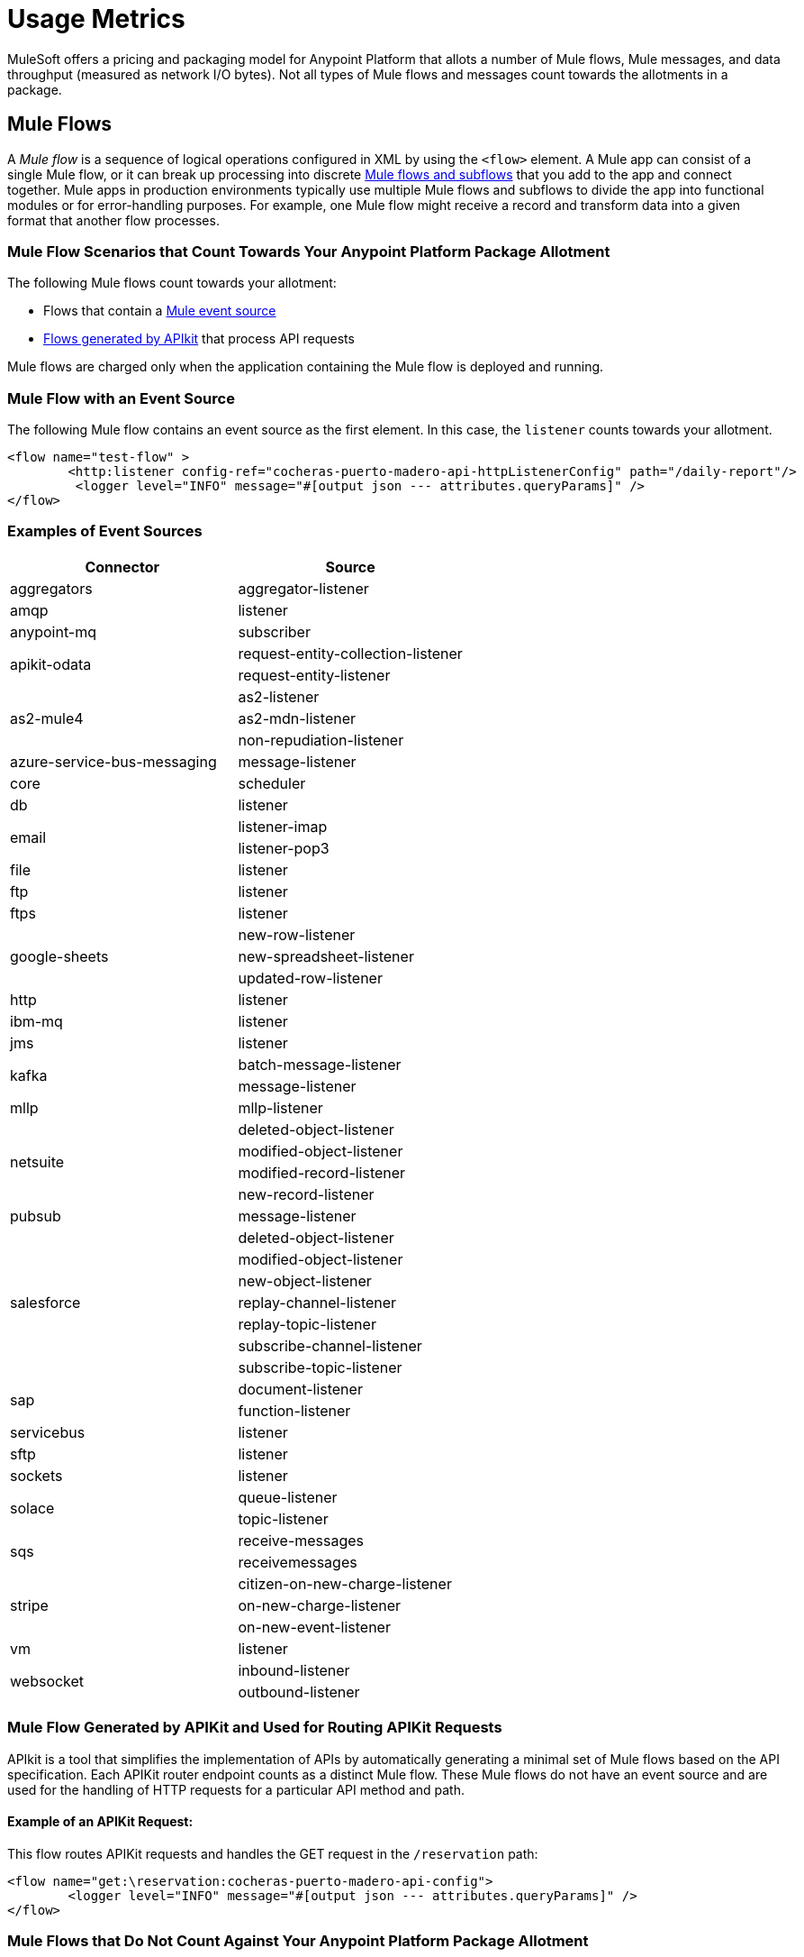 = Usage Metrics

[In progress]

MuleSoft offers a pricing and packaging model for Anypoint Platform that allots a number of Mule flows, Mule messages, and data throughput (measured as network I/O bytes). Not all types of Mule flows and messages count towards the allotments in a package. 

[[mule-flows]]
== Mule Flows

A _Mule flow_ is a sequence of logical operations configured in XML by using the `<flow>` element. A Mule app can consist of a single Mule flow, or it can break up processing into discrete xref:mule-runtime::about-flows.adoc[Mule flows and subflows] that you add to the app and connect together. Mule apps in production environments typically use multiple Mule flows and subflows to divide the app into functional modules or for error-handling purposes. For example, one Mule flow might receive a record and transform data into a given format that another flow processes. 

=== Mule Flow Scenarios that Count Towards Your Anypoint Platform Package Allotment

The following Mule flows count towards your allotment:
 
* Flows that contain a xref:mule-runtime::about-mule-event.adoc[Mule event source] 
* xref:apikit::index.adoc[Flows generated by APIkit] that process API requests 

Mule flows are charged only when the application containing the Mule flow is deployed and running.

=== Mule Flow with an Event Source

The following Mule flow contains an event source as the first element. In this case, the `listener` counts towards your allotment.

[source,xml]
----
<flow name="test-flow" >
        <http:listener config-ref="cocheras-puerto-madero-api-httpListenerConfig" path="/daily-report"/>
         <logger level="INFO" message="#[output json --- attributes.queryParams]" />	
</flow>
----


=== Examples of Event Sources

[cols="2*",options="header"]
|===
| Connector | Source

| aggregators | aggregator-listener
| amqp | listener
| anypoint-mq | subscriber
.2+| apikit-odata | request-entity-collection-listener | request-entity-listener
.3+| as2-mule4 | as2-listener | as2-mdn-listener | non-repudiation-listener
| azure-service-bus-messaging | message-listener
| core | scheduler
| db | listener
.2+| email | listener-imap | listener-pop3
| file | listener
| ftp | listener
| ftps | listener
.3+| google-sheets | new-row-listener | new-spreadsheet-listener | updated-row-listener
| http | listener
| ibm-mq| listener
| jms | listener
.2+| kafka | batch-message-listener | message-listener
| mllp | mllp-listener
.4+| netsuite | deleted-object-listener | modified-object-listener | modified-record-listener | new-record-listener
| pubsub | message-listener
.7+| salesforce | deleted-object-listener | modified-object-listener | new-object-listener | replay-channel-listener | replay-topic-listener | subscribe-channel-listener | subscribe-topic-listener
.2+| sap | document-listener | function-listener
| servicebus | listener
| sftp | listener
| sockets | listener
.2+| solace | queue-listener | topic-listener
.2+| sqs | receive-messages | receivemessages
.3+| stripe | citizen-on-new-charge-listener | on-new-charge-listener | on-new-event-listener
| vm | listener
.2+| websocket | inbound-listener | outbound-listener
|===


// Example Use-case [1 Mule flow]: A CSV file with customer contacts needs to be uploaded to CRM on a regularly scheduled basis

// image

// Using a single Mule flow with four elements, this application accepts CSV files that contain contact information, and then uploads the contacts to MS Dynamics. The Mule flow accepts a CSV file by polling a local folder at frequent intervals that are set with a Scheduler (event source) component. 

// The columns of the CSV file contain selected contact information, such as first name, last name, phone number, and email. These columns are mapped to each of the respective fields in a specific Dynamics CRM account, and the rows are uploaded.

=== Mule Flow Generated by APIKit and Used for Routing APIKit Requests

APIkit is a tool that simplifies the implementation of APIs by automatically generating a minimal set of Mule flows based on the API specification. Each APIKit router endpoint counts as a distinct Mule flow. These Mule flows do not have an event source and are used for the handling of HTTP requests for a particular API method and path.

==== Example of an APIKit Request:

This flow routes APIKit requests and handles the GET request in the `/reservation` path:

[source,xml]
----
<flow name="get:\reservation:cocheras-puerto-madero-api-config">
        <logger level="INFO" message="#[output json --- attributes.queryParams]" />
</flow>
----

// Example Use-case [12 flows]: New customer profile data needs to be moved from Marketing Cloud to Master Data Management (MDM) 

// Mule Flow with Event Source [1]: Main Mule Flow with the HTTP listener that routes message to appropriate flow generated by APIKit based on the message content.

// image 

// Mule Flows used for routing APIKit Requests [11]:

// image

[[non-billable-flows]]
=== Mule Flows that Do Not Count Against Your Anypoint Platform Package Allotment 

Mule Flows that do not have an event source and are not used for the routing of APIKit requests are not charged against your Anypoint Platform package allotment. These are Mule flows primarily used to modularize code.

Example:

[source,xml]
----
2.a - Flow with only a logger component
<flow name="just-logging">
        <logger level="INFO" message="#[output json --- attributes.queryParams]" />
</flow>
----

[[mule-messages]]
== Mule Messages

A _Mule message_ is the data (the payload and its attributes) that passes through one or more Mule flows in an application. A Mule message is part of a Mule event, which is generated when the event source within a Mule flow is triggered. For example, a Mule event that consists of a Mule message is created when an HTTP listener receives a request or each time the scheduler component triggers an execution of the Mule flow. 
Mule message processors in a Mule flow (such as core components, file read operations, or the HTTP request operations) can then retrieve, set, and process Mule message data that resides in the Mule event according to their configurations. 
A Mule message is immutable, so every change to a Mule message results in the creation of a new instance. Each processor in a flow that receives a Mule message returns a new Mule message that consists of a message payload (the body of the message) and message attributes (metadata associated with the message).

[[billable-mule-messages]]
=== Which Mule Message Scenarios Count towards your Anypoint Platform Package Allotment?

When an event source within a flow of a Mule application is triggered, the _event source_ (such as HTTP, Salesforce, scheduler, and so on) generates a Mule event that encapsulates a Mule message. The Mule message generated by the event source counts towards your Anypoint Platform package allotment. New instances of that message, which can be created during the processing of the original message as it moves through other processors in connected Mule flows, do not count towards your Anypoint Platform package allotment.

// add the three missing examples

[[data-throughput]]
== Data Throughput

_Data Throughput_ is all of the network I/O bytes produced by the infrastructure that starts and runs the Mule Runtime server that runs a Mule application. This includes the data that the application produces to execute its business logic, as well as internal operational network traffic such as logs, health-checks, and monitoring traffic. For example, data throughput includes inserting a record into a database and the network traffic associated with the infrastructure of the app, such as log forwarding, control plane connection, and monitoring metrics transfer. 
